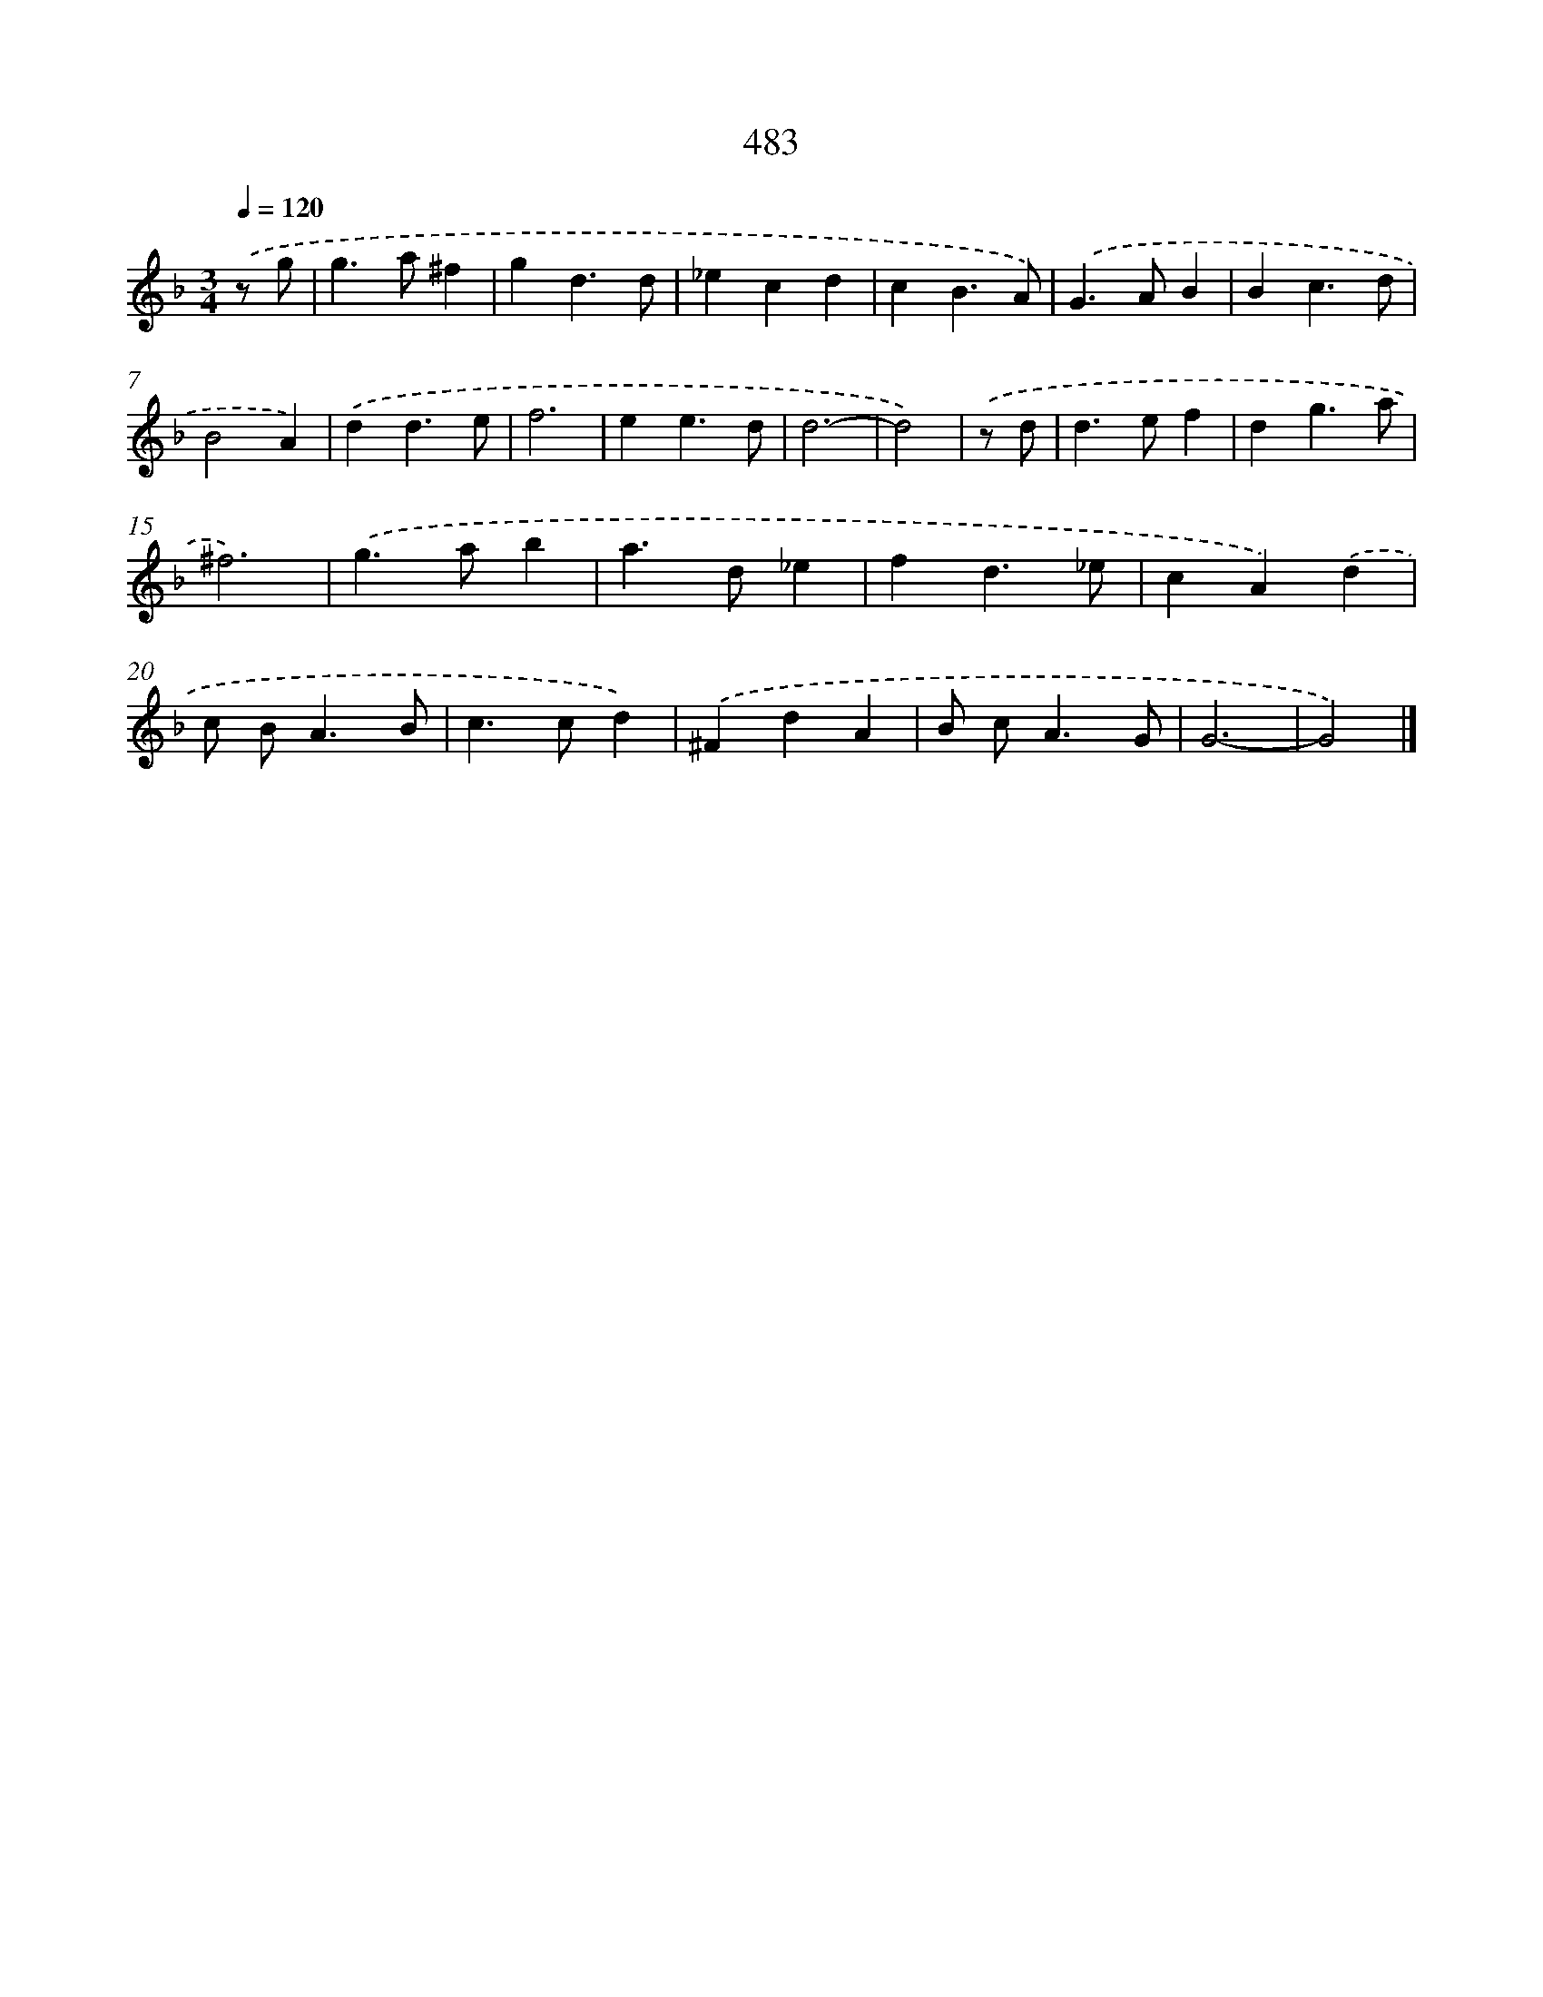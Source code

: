 X: 8180
T: 483
%%abc-version 2.0
%%abcx-abcm2ps-target-version 5.9.1 (29 Sep 2008)
%%abc-creator hum2abc beta
%%abcx-conversion-date 2018/11/01 14:36:44
%%humdrum-veritas 2814865083
%%humdrum-veritas-data 1570090238
%%continueall 1
%%barnumbers 0
L: 1/4
M: 3/4
Q: 1/4=120
K: F clef=treble
.('z/ g/ [I:setbarnb 1]|
g>a^f |
gd3/d/ |
_ecd |
cB3/A/) |
.('G>AB |
Bc3/d/ |
B2A) |
.('dd3/e/ |
f3 |
ee3/d/ |
d3- |
d2) |
.('z/ d/ [I:setbarnb 13]|
d>ef |
dg3/a/ |
^f3) |
.('g>ab |
a>d_e |
fd3/_e/ |
cA).('d |
c/ B<AB/ |
c>cd) |
.('^FdA |
B/ c<AG/ |
G3- |
G2) |]
